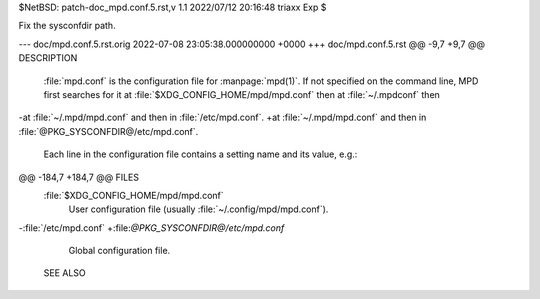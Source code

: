 $NetBSD: patch-doc_mpd.conf.5.rst,v 1.1 2022/07/12 20:16:48 triaxx Exp $

Fix the sysconfdir path.

--- doc/mpd.conf.5.rst.orig	2022-07-08 23:05:38.000000000 +0000
+++ doc/mpd.conf.5.rst
@@ -9,7 +9,7 @@ DESCRIPTION
 :file:`mpd.conf` is the configuration file for :manpage:`mpd(1)`. If
 not specified on the command line, MPD first searches for it at
 :file:`$XDG_CONFIG_HOME/mpd/mpd.conf` then at :file:`~/.mpdconf` then
-at :file:`~/.mpd/mpd.conf` and then in :file:`/etc/mpd.conf`.
+at :file:`~/.mpd/mpd.conf` and then in :file:`@PKG_SYSCONFDIR@/etc/mpd.conf`.
 
 Each line in the configuration file contains a setting name and its value, e.g.:
 
@@ -184,7 +184,7 @@ FILES
 :file:`$XDG_CONFIG_HOME/mpd/mpd.conf`
   User configuration file (usually :file:`~/.config/mpd/mpd.conf`).
 
-:file:`/etc/mpd.conf`
+:file:`@PKG_SYSCONFDIR@/etc/mpd.conf`
   Global configuration file.
 
 SEE ALSO
